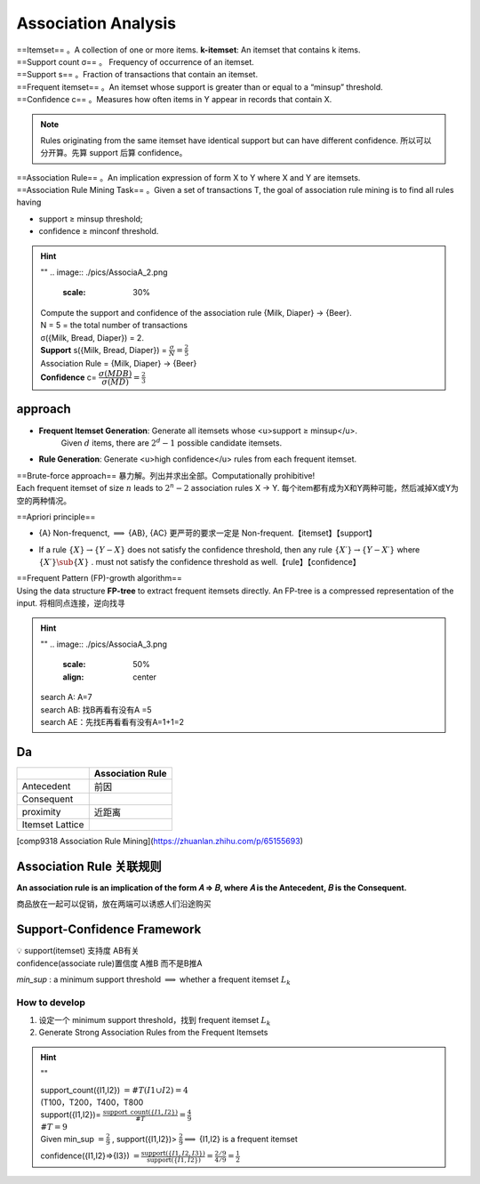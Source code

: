 Association Analysis
#########################

| ==Itemset== 。A collection of one or more items. **k-itemset**: An itemset that contains k items.
| ==Support count σ== 。 Frequency of occurrence of an itemset.
| ==Support s== 。Fraction of transactions that contain an itemset.
| ==Frequent itemset== 。An itemset whose support is greater than or equal to a “minsup” threshold.
| ==Confidence c== 。Measures how often items in Y appear in records that contain X.

.. note:: Rules originating from the same itemset have identical support but can have different confidence.
    所以可以分开算。先算 support 后算 confidence。

| ==Association Rule== 。An implication expression of form X to Y where X and Y are itemsets.
| ==Association Rule Mining Task== 。Given a set of transactions T, the goal of association rule mining is to find all rules having

- support ≥ minsup threshold;
- confidence ≥ minconf threshold.

.. hint:: ""
    .. image:: ./pics/AssociaA_2.png
        :scale: 30%

    | Compute the support and confidence of the association rule {Milk, Diaper} → {Beer}.
    | N = 5 = the total number of transactions
    | σ({Milk, Bread, Diaper}) = 2.
    | **Support** s({Milk, Bread, Diaper}) =  :math:`\frac{\sigma}{N}=\frac{2}{5}` 
    | Association Rule = {Milk, Diaper} -> {Beer}
    | **Confidence** c= :math:`\cfrac{\sigma(MDB)}{\sigma(MD)}=\frac{2}{3}` 

approach
***************

- **Frequent Itemset Generation**: Generate all itemsets whose <u>support ≥ minsup</u>.
    Given  :math:`d`  items, there are  :math:`2^d − 1`  possible candidate itemsets.

.. image:: ./pics/AssociaA_1.png
    :scale: 50%
    :align: center

- **Rule Generation**: Generate <u>high confidence</u> rules from each frequent itemset.

| ==Brute-force approach== 暴力解。列出并求出全部。Computationally prohibitive!
| Each frequent itemset of size  :math:`n`  leads to  :math:`2^n−2`  association rules X → Y. 每个item都有成为X和Y两种可能，然后减掉X或Y为空的两种情况。

==Apriori principle==

- {A} Non-frequenct,  :math:`\implies`  {AB}, {AC} 更严苛的要求一定是 Non-frequent.【itemset】【support】

.. image:: ./pics/AssociaA_4.png
    :scale: 50%
    :align: center

- If a rule  :math:`\{X\} → \{Y−X\}`  does not satisfy the confidence threshold, then any rule  :math:`\{X′\} →\{Y−X′\}`  where  :math:`\{X′\}\sub\{X\}` . must not satisfy the confidence threshold as well.【rule】【confidence】

| ==Frequent Pattern (FP)-growth algorithm==
| Using the data structure **FP-tree** to extract frequent itemsets directly. An FP-tree is a compressed representation of the input. 将相同点连接，逆向找寻

.. hint:: ""
    .. image:: ./pics/AssociaA_3.png
        :scale: 50%
        :align: center
        
    | search A: A=7
    | search AB: 找B再看有没有A =5
    | search AE：先找E再看看有没有A=1+1=2

Da
**********

.. table::

    +-----------------+------------------+
    |                 | Association Rule |
    +=================+==================+
    | Antecedent      | 前因             |
    +-----------------+------------------+
    | Consequent      |                  |
    +-----------------+------------------+
    | proximity       | 近距离           |
    +-----------------+------------------+
    | Itemset Lattice |                  |
    +-----------------+------------------+


[comp9318 Association Rule Mining](https://zhuanlan.zhihu.com/p/65155693)

Association Rule 关联规则
***********************************

**An association rule is an implication of the form 𝐴 ⇒ 𝐵, where 𝐴 is the Antecedent, 𝐵 is the Consequent.**

商品放在一起可以促销，放在两端可以诱惑人们沿途购买

Support-Confidence Framework
***********************************

| 💡 support(itemset) 支持度 AB有关
| confidence(associate rule)置信度 A推B 而不是B推A

`min_sup` : a minimum support threshold  :math:`\implies`  whether a frequent itemset  :math:`L_k` 

How to develop
====================

1. 设定一个 minimum support threshold，找到 frequent itemset  :math:`L_k` 
2. Generate Strong Association Rules from the Frequent Itemsets

.. hint:: ""

    | support_count({I1,I2}) :math:`=\#T(I1\cup I2)=4` 
    | (T100，T200，T400，T800
    | support({I1,I2})= :math:`\frac{\text{support\_count}(\{ I1,I2\})}{\#T}=\frac{4}{9}` 
    | :math:`\#T=9` 
    | Given min_sup :math:`=\frac{2}{9}` , support({I1,I2})> :math:`\frac{2}{9}\implies`  {I1,I2} is a frequent itemset
    
    confidence({I1,I2}⇒{I3}) :math:`=\frac{\text{support}(\{I1,I2,I3\})}{\text{support}(\{I1,I2\})}=\frac{2/9}{4/9}=\frac{1}{2}` 
